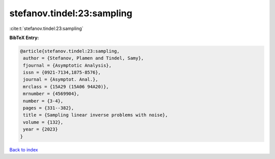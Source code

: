 stefanov.tindel:23:sampling
===========================

:cite:t:`stefanov.tindel:23:sampling`

**BibTeX Entry:**

.. code-block:: bibtex

   @article{stefanov.tindel:23:sampling,
    author = {Stefanov, Plamen and Tindel, Samy},
    fjournal = {Asymptotic Analysis},
    issn = {0921-7134,1875-8576},
    journal = {Asymptot. Anal.},
    mrclass = {15A29 (15A06 94A20)},
    mrnumber = {4569904},
    number = {3-4},
    pages = {331--382},
    title = {Sampling linear inverse problems with noise},
    volume = {132},
    year = {2023}
   }

`Back to index <../By-Cite-Keys.html>`_
